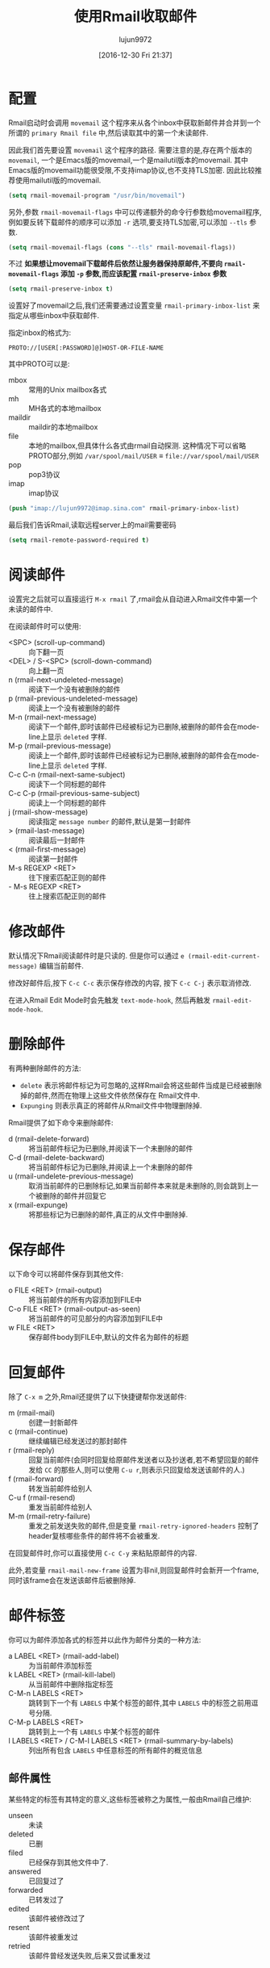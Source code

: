 #+TITLE: 使用Rmail收取邮件
#+AUTHOR: lujun9972
#+TAGS: Emacs之怒
#+DATE: [2016-12-30 Fri 21:37]
#+LANGUAGE:  zh-CN
#+OPTIONS:  H:6 num:nil toc:t \n:nil ::t |:t ^:nil -:nil f:t *:t <:nil

* 配置
Rmail启动时会调用 =movemail= 这个程序来从各个inbox中获取新邮件并合并到一个所谓的 =primary Rmail file= 中,然后读取其中的第一个未读邮件.

因此我们首先要设置 =movemail= 这个程序的路径. 需要注意的是,存在两个版本的 =movemail=, 一个是Emacs版的movemail,一个是mailutil版本的movemail. 其中Emacs版的movemail功能很受限,不支持imap协议,也不支持TLS加密. 因此比较推荐使用mailutil版的movemail.
#+BEGIN_SRC emacs-lisp
  (setq rmail-movemail-program "/usr/bin/movemail")
#+END_SRC

另外,参数 =rmail-movemail-flags= 中可以传递额外的命令行参数给movemail程序, 例如要反转下载邮件的顺序可以添加 =-r= 选项,要支持TLS加密,可以添加 =--tls= 参数.
#+BEGIN_SRC emacs-lisp
(setq rmail-movemail-flags (cons "--tls" rmail-movemail-flags))
#+END_SRC

不过 *如果想让movemail下载邮件后依然让服务器保持原邮件,不要向 =rmail-movemail-flags= 添加 =-p= 参数,而应该配置 =rmail-preserve-inbox= 参数*
#+BEGIN_SRC emacs-lisp
  (setq rmail-preserve-inbox t)
#+END_SRC

设置好了movemail之后,我们还需要通过设置变量 =rmail-primary-inbox-list= 来指定从哪些inbox中获取邮件. 

指定inbox的格式为:
#+BEGIN_EXAMPLE
     PROTO://[USER[:PASSWORD]@]HOST-OR-FILE-NAME
#+END_EXAMPLE

其中PROTO可以是:

+ mbox :: 常用的Unix mailbox各式
+ mh :: MH各式的本地mailbox
+ maildir :: maildir的本地mailbox
+ file :: 本地的mailbox,但具体什么各式由rmail自动探测. 这种情况下可以省略PROTO部分,例如  =/var/spool/mail/USER= ≡ =file://var/spool/mail/USER=
+ pop :: pop3协议
+ imap :: imap协议

#+BEGIN_SRC emacs-lisp
  (push "imap://lujun9972@imap.sina.com" rmail-primary-inbox-list)
#+END_SRC

最后我们告诉Rmail,读取远程server上的mail需要密码
#+BEGIN_SRC emacs-lisp
  (setq rmail-remote-password-required t)
#+END_SRC

* 阅读邮件
设置完之后就可以直接运行 =M-x rmail= 了,rmail会从自动进入Rmail文件中第一个未读的邮件中.

在阅读邮件时可以使用:

+ <SPC> (scroll-up-command) :: 向下翻一页
+ <DEL> / S-<SPC> (scroll-down-command) :: 向上翻一页
+ n (rmail-next-undeleted-message) :: 阅读下一个没有被删除的邮件
+ p (rmail-previous-undeleted-message) :: 阅读上一个没有被删除的邮件
+ M-n (rmail-next-message) :: 阅读下一个邮件,即时该邮件已经被标记为已删除,被删除的邮件会在mode-line上显示 =deleted= 字样.
+ M-p (rmail-previous-message) :: 阅读上一个邮件,即时该邮件已经被标记为已删除,被删除的邮件会在mode-line上显示 =deleted= 字样.
+ C-c C-n (rmail-next-same-subject) :: 阅读下一个同标题的邮件
+ C-c C-p (rmail-previous-same-subject) :: 阅读上一个同标题的邮件
+ j (rmail-show-message) :: 阅读指定 =message number= 的邮件,默认是第一封邮件
+ > (rmail-last-message) :: 阅读最后一封邮件
+ < (rmail-first-message) :: 阅读第一封邮件
+ M-s REGEXP <RET> :: 往下搜索匹配正则的邮件
+ - M-s REGEXP <RET> :: 往上搜索匹配正则的邮件
     
* 修改邮件
默认情况下Rmail阅读邮件时是只读的. 但是你可以通过 =e (rmail-edit-current-message)= 编辑当前邮件.

修改好邮件后,按下 =C-c C-c= 表示保存修改的内容, 按下 =C-c C-j= 表示取消修改.

在进入Rmail Edit Mode时会先触发 =text-mode-hook=, 然后再触发 =rmail-edit-mode-hook=.

* 删除邮件

有两种删除邮件的方法:

+ =delete= 表示将邮件标记为可忽略的,这样Rmail会将这些邮件当成是已经被删除掉的邮件,然而在物理上这些文件依然保存在 Rmail文件中.
+ =Expunging= 则表示真正的将邮件从Rmail文件中物理删除掉.
  
Rmail提供了如下命令来删除邮件:

+ d (rmail-delete-forward) :: 将当前邮件标记为已删除,并阅读下一个未删除的邮件
+ C-d (rmail-delete-backward) :: 将当前邮件标记为已删除,并阅读上一个未删除的邮件
+ u (rmail-undelete-previous-message) :: 取消当前邮件的已删除标记,如果当前邮件本来就是未删除的,则会跳到上一个被删除的邮件并回复它
+ x (rmail-expunge) :: 将那些标记为已删除的邮件,真正的从文件中删除掉.

* 保存邮件
以下命令可以将邮件保存到其他文件:

+ o FILE <RET> (rmail-output) :: 将当前邮件的所有内容添加到FILE中
+ C-o FILE <RET> (rmail-output-as-seen) :: 将当前邮件的可见部分的内容添加到FILE中
+ w FILE <RET> :: 保存邮件body到FILE中,默认的文件名为邮件的标题

* 回复邮件
除了 =C-x m= 之外,Rmail还提供了以下快捷键帮你发送邮件:

+ m (rmail-mail) :: 创建一封新邮件
+ c (rmail-continue) :: 继续编辑已经发送过的那封邮件
+ r (rmail-reply) :: 回复当前邮件(会同时回复给原邮件发送者以及抄送者,若不希望回复的邮件发给 =CC= 的那些人,则可以使用 =C-u r=,则表示只回复给发送该邮件的人.)
+ f (rmail-forward) :: 转发当前邮件给别人
+ C-u f (rmail-resend) :: 重发当前邮件给别人
+ M-m (rmail-retry-failure) :: 重发之前发送失败的邮件,但是变量 =rmail-retry-ignored-headers= 控制了header复核哪些条件的邮件将不会被重发.

在回复邮件时,你可以直接使用 =C-c C-y= 来粘贴原邮件的内容.

此外,若变量 =rmail-mail-new-frame= 设置为非nil,则回复邮件时会新开一个frame,同时该frame会在发送该邮件后被删除掉.

* 邮件标签
你可以为邮件添加各式的标签并以此作为邮件分类的一种方法:

+ a LABEL <RET> (rmail-add-label) :: 为当前邮件添加标签
+ k LABEL <RET> (rmail-kill-label) :: 从当前邮件中删除指定标签
+ C-M-n LABELS <RET> :: 跳转到下一个有 =LABELS= 中某个标签的邮件,其中 =LABELS= 中的标签之前用逗号分隔.
+ C-M-p LABELS <RET> :: 跳转到上一个有 =LABELS= 中某个标签的邮件
+ l LABELS <RET> / C-M-l LABELS <RET> (rmail-summary-by-labels) :: 列出所有包含 =LABELS= 中任意标签的所有邮件的概览信息

** 邮件属性
某些特定的标签有其特定的意义,这些标签被称之为属性,一般由Rmail自己维护:

+ unseen :: 未读
+ deleted :: 已删
+ filed :: 已经保存到其他文件中了.
+ answered :: 已回复过了
+ forwarded :: 已转发过了
+ edited :: 该邮件被修改过了
+ resent :: 该邮件被重发过
+ retried :: 该邮件曾经发送失败,后来又尝试重发过

* 邮件概览
你可以以概览的方式浏览所有的邮件,这时buffer中的每一行都代表一个邮件,并列出了该邮件的编号,日期,发送者,行数,标签以及标题.
若觉得邮件的总行数显示了也没有意义,可以设置变量 =rmail-summary-line-count-flag= 为 =nil=. 这样在概览信息中就不会显示邮件的总行数了.

而随着光标在不同行之间跳转,Rmail buffer中会同步显示光标所在行的邮件内容.

一个Rmail文件对应着一个概览buffer,不过你可以同时打开多个Rmail文件,因此你可以同时拥有多个概览buffer.

** 进入Summary buffer
概览buffer中的信息会随着Rmail文件的改变而自动更新.

+ h / C-M-h (rmail-summary) :: 显示所有邮件的概览
+ l LABLES <RET> C-M-l LABELS <RET> (rmail-summary-by-labels) :: 显示那些拥有指定标签的邮件概览
+ C-M-r RECIPIENTS <RET> (rmail-summary-by-recipients) :: 显示那些匹配指定接受者的邮件概览
+ C-M-t TOPIC <RET> (rmail-summary-by-topic) :: 显示标题匹配某正则表达式的邮件概览
+ C-M-s REGEXP <RET> (rmail-summary-by-regexp) :: 所有header匹配指定表达式的邮件概览
+ C-M-f SENDERS <RET> (rmail-summary-by-sender) :: 显示所有指定发送者的邮件概览

** Summary buffer的操作
在概览buffer中,可以使用几乎所有的Rmail命令,这些命令会作用于光标所在行的邮件上. 例如

+ d :: 给邮件加上删除标记
+ u :: 去掉邮件的删除标记
+ x :: 物理删除该邮件
+ o / C-o :: 将邮件保存到文件中
+ r :: 回复该邮件
+ n ::跳到下一封未删除邮件的位置
+ p ::跳到上一封未删除邮件的位置
+ M-n / M-p :: 跳到下一封/上一封邮件的位置
+ < / > :: 跳到第一封/最后一封邮件的位置
+ j :: 跳到指定编号邮件的位置.

不过概览buffer中也有特有的命令:

+ M-u (rmail-summary-undelete-many) :: 取消summary buffer中所有邮件的删除标记.
